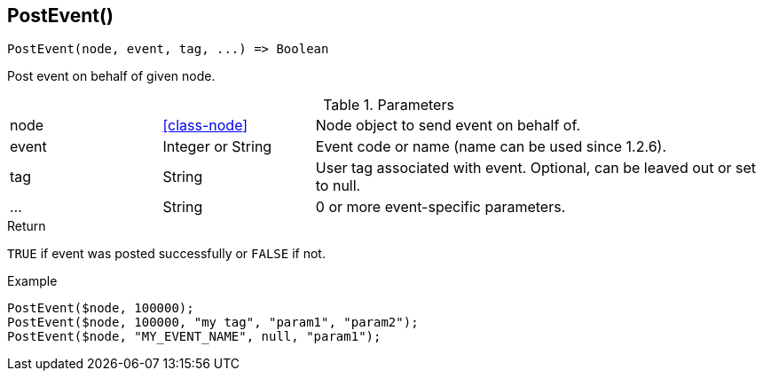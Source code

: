 [.nxsl-function]
[[func-postevent]]
== PostEvent()

[source,c]
----
PostEvent(node, event, tag, ...) => Boolean
----

Post event on behalf of given node.

.Parameters
[cols="1,1,3" grid="none", frame="none"]
|===
|node|<<class-node>>|Node object to send event on behalf of.
|event|Integer or String|Event code or name (name can be used since 1.2.6).
|tag|String|User tag associated with event. Optional, can be leaved out or set to null.
|...|String|0 or more event-specific parameters.
|===

.Return
`TRUE` if event was posted successfully or `FALSE` if not.

.Example
[.source]
....
PostEvent($node, 100000);
PostEvent($node, 100000, "my tag", "param1", "param2");
PostEvent($node, "MY_EVENT_NAME", null, "param1");
....
